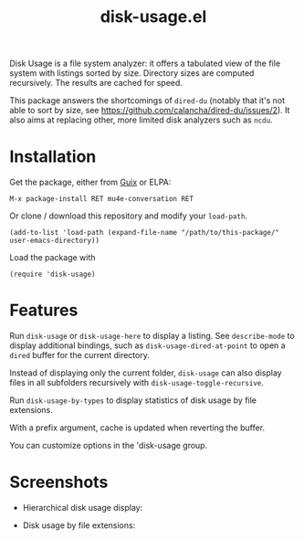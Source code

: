 #+TITLE: disk-usage.el

Disk Usage is a file system analyzer: it offers a tabulated view of the file
system with listings sorted by size.  Directory sizes are computed recursively.
The results are cached for speed.

This package answers the shortcomings of ~dired-du~ (notably that it's not able
to sort by size, see https://github.com/calancha/dired-du/issues/2).  It also
aims at replacing other, more limited disk analyzers such as =ncdu=.

* Installation

Get the package, either from [[https://guix.info][Guix]] or ELPA:

: M-x package-install RET mu4e-conversation RET

Or clone / download this repository and modify your ~load-path~.

: (add-to-list 'load-path (expand-file-name "/path/to/this-package/" user-emacs-directory))

Load the package with

: (require 'disk-usage)

* Features

Run ~disk-usage~ or ~disk-usage-here~ to display a listing.  See ~describe-mode~
to display additional bindings, such as ~disk-usage-dired-at-point~ to open a
~dired~ buffer for the current directory.

Instead of displaying only the current folder, ~disk-usage~ can also display
files in all subfolders recursively with ~disk-usage-toggle-recursive~.

Run ~disk-usage-by-types~ to display statistics of disk usage by file
extensions.

With a prefix argument, cache is updated when reverting the buffer.

You can customize options in the 'disk-usage group.

* Screenshots

- Hierarchical disk usage display:
  #+ATTR_HTML: :width 800px
  [[./disk-usage.png]]
- Disk usage by file extensions:
  #+ATTR_HTML: :width 800px
  [[./disk-usage-by-types.png]]

